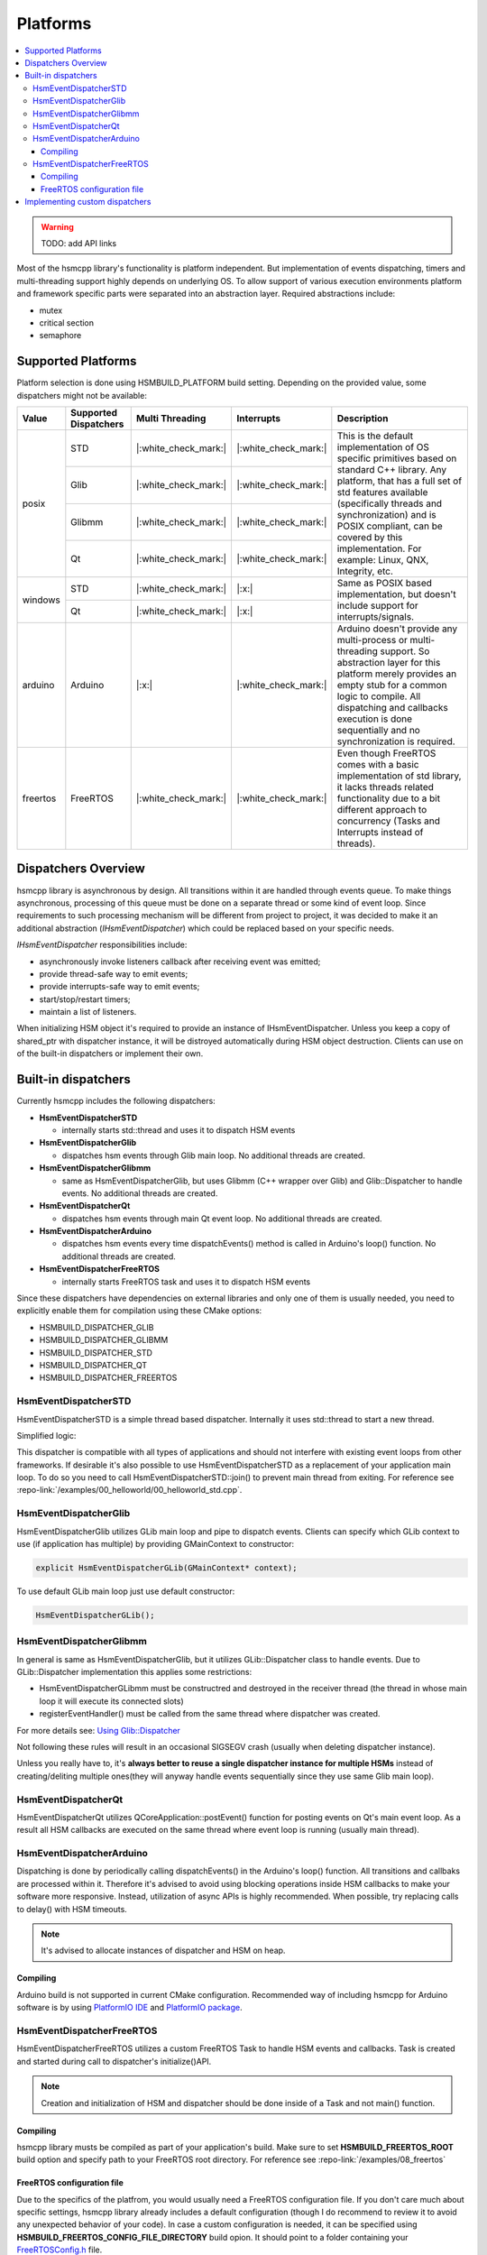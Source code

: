 .. _platforms:

##################################
Platforms
##################################

.. contents::
   :local:


.. |ok| replace:: |:white_check_mark:|
.. |na| replace:: |:x:|


.. warning:: TODO: add API links

Most of the hsmcpp library's functionality is platform independent. But implementation of events dispatching, timers and multi-threading support highly depends on underlying OS. To allow support of various execution environments platform and framework specific parts were separated into an abstraction layer. Required abstractions include:

- mutex
- critical section
- semaphore


Supported Platforms
===================

Platform selection is done using HSMBUILD_PLATFORM build setting. Depending on the provided value, some
dispatchers might not be available:

+----------+----------------------------+-----------------+----------+--------------------------------------------------------------+
| Value    | Supported Dispatchers      | Multi Threading |Interrupts| Description                                                  |
+==========+============================+=================+==========+==============================================================+
| posix    | STD                        | |ok|            | |ok|     | This is the default implementation of OS specific primitives |
|          +----------------------------+-----------------+----------+ based on standard C++ library. Any platform, that has a full |
|          | Glib                       | |ok|            | |ok|     | set of std features available (specifically threads and      |
|          +----------------------------+-----------------+----------+ synchronization) and is POSIX compliant, can be covered      |
|          | Glibmm                     | |ok|            | |ok|     | by this implementation.                                      |
|          +----------------------------+-----------------+----------+ For example: Linux, QNX, Integrity, etc.                     |
|          | Qt                         | |ok|            | |ok|     |                                                              |
+----------+----------------------------+-----------------+----------+--------------------------------------------------------------+
| windows  | STD                        | |ok|            | |na|     | Same as POSIX based implementation, but doesn't include      |
|          +----------------------------+-----------------+----------+ support for interrupts/signals.                              |
|          | Qt                         | |ok|            | |na|     |                                                              |
+----------+----------------------------+-----------------+----------+--------------------------------------------------------------+
| arduino  | Arduino                    | |na|            | |ok|     | Arduino doesn't provide any multi-process or multi-threading |
|          |                            |                 |          | support. So abstraction layer for this platform merely       |
|          |                            |                 |          | provides an empty stub for a common logic to compile. All    |
|          |                            |                 |          | dispatching and callbacks execution is done sequentially and |
|          |                            |                 |          | no synchronization is required.                              |
+----------+----------------------------+-----------------+----------+--------------------------------------------------------------+
| freertos | FreeRTOS                   | |ok|            | |ok|     | Even  though FreeRTOS comes with a basic implementation of   |
|          |                            |                 |          | std library, it lacks threads related functionality due to   |
|          |                            |                 |          | a bit different approach to concurrency (Tasks and           |
|          |                            |                 |          | Interrupts instead of threads).                              |
+----------+----------------------------+-----------------+----------+--------------------------------------------------------------+


Dispatchers Overview
======================

hsmcpp library is asynchronous by design. All transitions within it are
handled through events queue. To make things asynchronous, processing of
this queue must be done on a separate thread or some kind of event loop.
Since requirements to such processing mechanism will be different from
project to project, it was decided to make it an additional abstraction
(*IHsmEventDispatcher*) which could be replaced based on your specific
needs.

*IHsmEventDispatcher* responsibilities include:

-  asynchronously invoke listeners callback after receiving event was
   emitted;
-  provide thread-safe way to emit events;
-  provide interrupts-safe way to emit events;
-  start/stop/restart timers;
-  maintain a list of listeners.

When initializing HSM object it's required to provide an instance of
IHsmEventDispatcher. Unless you keep a copy of shared_ptr with
dispatcher instance, it will be distroyed automatically during HSM
object destruction. Clients can use on of the built-in dispatchers or
implement their own.

Built-in dispatchers
====================

Currently hsmcpp includes the following dispatchers:

-  **HsmEventDispatcherSTD**

   -  internally starts std::thread and uses it to dispatch HSM events

-  **HsmEventDispatcherGlib**

   -  dispatches hsm events through Glib main loop. No additional
      threads are created.

-  **HsmEventDispatcherGlibmm**

   -  same as HsmEventDispatcherGlib, but uses Glibmm (C++ wrapper over
      Glib) and Glib::Dispatcher to handle events. No additional threads
      are created.

-  **HsmEventDispatcherQt**

   -  dispatches hsm events through main Qt event loop. No additional
      threads are created.

-  **HsmEventDispatcherArduino**

   -  dispatches hsm events every time dispatchEvents() method is called in Arduino's loop() function. No additional
      threads are created.

-  **HsmEventDispatcherFreeRTOS**

   -  internally starts FreeRTOS task and uses it to dispatch HSM events

Since these dispatchers have dependencies on external libraries and only
one of them is usually needed, you need to explicitly enable them for
compilation using these CMake options:

- HSMBUILD_DISPATCHER_GLIB
- HSMBUILD_DISPATCHER_GLIBMM
- HSMBUILD_DISPATCHER_STD
- HSMBUILD_DISPATCHER_QT
- HSMBUILD_DISPATCHER_FREERTOS

HsmEventDispatcherSTD
---------------------

HsmEventDispatcherSTD is a simple thread based dispatcher. Internally it
uses std::thread to start a new thread.

Simplified logic:

.. uml:: ./dispatchers_std.pu
   :align: center
   :alt: Simplified events dispatcher logic

This dispatcher is compatible with all types of applications and should
not interfere with existing event loops from other frameworks. If
desirable it's also possible to use HsmEventDispatcherSTD as a
replacement of your application main loop. To do so you need to call
HsmEventDispatcherSTD::join() to prevent main thread from exiting. For
reference see :repo-link:`/examples/00_helloworld/00_helloworld_std.cpp`.


HsmEventDispatcherGlib
----------------------

HsmEventDispatcherGlib utilizes GLib main loop and pipe to dispatch
events. Clients can specify which GLib context to use (if application
has multiple) by providing GMainContext to constructor:

.. code-block::  c++

   explicit HsmEventDispatcherGLib(GMainContext* context);

To use default GLib main loop just use default constructor:

.. code-block::  c++

   HsmEventDispatcherGLib();

HsmEventDispatcherGlibmm
------------------------

In general is same as HsmEventDispatcherGlib, but it utilizes
GLib::Dispatcher class to handle events. Due to GLib::Dispatcher
implementation this applies some restrictions:

-  HsmEventDispatcherGLibmm must be constructred and destroyed in the
   receiver thread (the thread in whose main loop it will execute its
   connected slots)
-  registerEventHandler() must be called from the same thread where
   dispatcher was created.

For more details see: `Using
Glib::Dispatcher <https://developer.gnome.org/gtkmm-tutorial/stable/sec-using-glib-dispatcher.html.en>`__

Not following these rules will result in an occasional SIGSEGV crash
(usually when deleting dispatcher instance).

Unless you really have to, it's **always better to reuse a single
dispatcher instance for multiple HSMs** instead of creating/deliting
multiple ones(they will anyway handle events sequentially since they use
same Glib main loop).


HsmEventDispatcherQt
--------------------

HsmEventDispatcherQt utilizes QCoreApplication::postEvent() function for
posting events on Qt's main event loop. As a result all HSM callbacks
are executed on the same thread where event loop is running (usually
main thread).



HsmEventDispatcherArduino
-------------------------

Dispatching  is done by periodically calling dispatchEvents() in the Arduino's loop() function. All transitions and callbaks
are processed within it. Therefore it's advised to avoid using blocking operations inside HSM callbacks
to make your software more responsive. Instead, utilization of async APIs is highly recommended.
When possible, try replacing calls to delay() with HSM timeouts.

.. note:: It's advised to allocate instances of dispatcher and HSM on heap.

Compiling
~~~~~~~~~

Arduino build is not supported in current CMake configuration. Recommended way of including hsmcpp
for Arduino software is by using `PlatformIO IDE <https://platformio.org/platformio-ide>`__
and `PlatformIO package <https://registry.platformio.org/libraries/igor-krechetov/hsmcpp>`__.


HsmEventDispatcherFreeRTOS
--------------------------

HsmEventDispatcherFreeRTOS utilizes a custom FreeRTOS Task to handle HSM events and callbacks.
Task is created and started during call to dispatcher's initialize()API.

.. note:: Creation and initialization of HSM and dispatcher should  be done inside of a Task and not main() function.


Compiling
~~~~~~~~~

hsmcpp library musts be compiled as part of your application's build. Make sure to set **HSMBUILD_FREERTOS_ROOT**
build option and specify path to your FreeRTOS root directory.
For reference see :repo-link:`/examples/08_freertos`


FreeRTOS configuration file
~~~~~~~~~~~~~~~~~~~~~~~~~~~

Due to the specifics of the platfrom, you would usually need a FreeRTOS configuration file.
If you don't care much about specific settings, hsmcpp library already includes a default
configuration (though I do recommend to review it to avoid any unexpected behavior of your code).
In case a custom configuration is needed, it can be specified using **HSMBUILD_FREERTOS_CONFIG_FILE_DIRECTORY**
build opion. It should point to a folder containing your `FreeRTOSConfig.h <https://www.freertos.org/a00110.html>`__ file.

.. warning:: FreeRTOSConfig.h included in hsmcpp repository was tested only with POSIX simulation of FreeRTOS. It should be
             treated only as a reference and it's your responsibility to provide correct config for your specific HW.

Additionally, following FreeRTOS features must be enabled:

- INCLUDE_xTaskGetCurrentTaskHandle = 1
- configUSE_TASK_NOTIFICATIONS = 1
- configUSE_TIMERS = 1
- configUSE_MUTEXES = 1
- configSUPPORT_DYNAMIC_ALLOCATION = 1

If you are using interrupts (ISR) in your code, you must provide implementation for
xPortIsInsideInterrupt() API (usually provided by your FreeRTOS port; defined in portmacro.h). In case this
API is not available and your are not going to interact with HSM from within interrupts
handler, then you can enable default implementation of xPortIsInsideInterrupt() by turning
on **BUILD_FREERTOS_DEFAULT_ISR_DETECT** build option (default implementation simply always returns **FALSE**).

.. warning:: Using this option will make most calls to hsmcpp API from ISR unsafe and will result in undefined behavior (most often memory corruption and crash).



Implementing custom dispatchers
===============================

Even though STD based dispatcher will work in all situations, sometimes
it's not desirable or even impossible to have an additional unmanaged
thread running in the process (for example in case of RTOS systems which
often utilize watchdog mechanism). In this case it's possible to use
your own dispatcher by implementing **IHsmEventDispatcher** interface.
When doing so keeping the following things in mind:

-  emit() method should be thread-safe.
-  start() method is used by HSM to start event dispatching. It is
   called during initialize() and must be non blocking. Calling this
   method when dispatching is already ongoing should always return TRUE.
-  registerEventHandler must support multiple callbacks registration.
   This is needed to support sharing dispatcher between different HSM
   instances.

Even though you can implement **IHsmEventDispatcher** interface
directly, it's recommended to use **HsmEventDispatcherBase** as your
parent class.

I recommend checking existing dispatchers as a reference to get an idea
on how to implement your own:

-  :repo-link:`/src/HsmEventDispatcherGLib.cpp`
-  :repo-link:`/src/HsmEventDispatcherGLibmm.cpp`
-  :repo-link:`/src/HsmEventDispatcherSTD.cpp`
-  :repo-link:`/src/HsmEventDispatcherQt.cpp`
-  :repo-link:`/src/HsmEventDispatcherArduino.cpp`
-  :repo-link:`/src/HsmEventDispatcherFreeRTOS.cpp`
